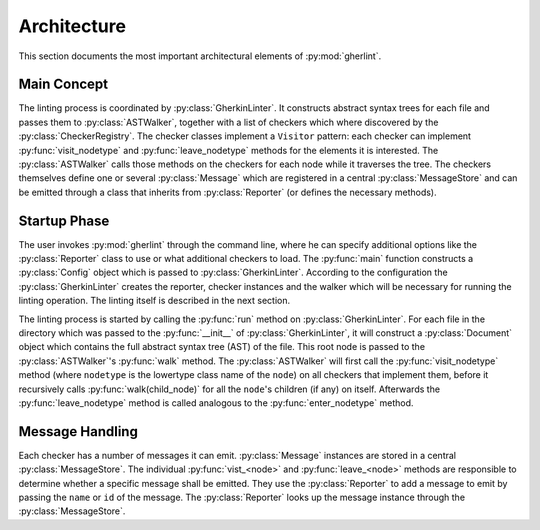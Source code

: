 Architecture
============

This section documents the most important architectural elements of :py:mod:`gherlint`.

Main Concept
------------

The linting process is coordinated by :py:class:`GherkinLinter`.
It constructs abstract syntax trees for each file and passes them to :py:class:`ASTWalker`,
together with a list of checkers which where discovered by the :py:class:`CheckerRegistry`.
The checker classes implement a ``Visitor`` pattern:
each checker can implement :py:func:`visit_nodetype` and :py:func:`leave_nodetype` methods for the elements it is interested.
The :py:class:`ASTWalker` calls those methods on the checkers for each node while it traverses the tree.
The checkers themselves define one or several :py:class:`Message` which are registered in a central :py:class:`MessageStore`
and can be emitted through a class that inherits from :py:class:`Reporter` (or defines the necessary methods).

.. uml::
    :caption: Static Representation

    class CheckerRegistry {}
    class ASTWalker {}
    class BaseChecker {}
    class GherkinLinter {}
    class Message {}
    class MessageStore {}
    class Reporter {}
    Reporter -up-* GherkinLinter
    ASTWalker -up-* GherkinLinter
    Reporter --* BaseChecker
    BaseChecker "1" *-- "n" Message
    MessageStore "1" *-left- "n" Message
    BaseChecker --> MessageStore : uses
    Reporter --> MessageStore : uses
    GherkinLinter *-- CheckerRegistry
    CheckerRegistry "1" *-- "n" BaseChecker


Startup Phase
-------------

The user invokes :py:mod:`gherlint` through the command line, where he can specify additional options
like the :py:class:`Reporter` class to use or what additional checkers to load.
The :py:func:`main` function constructs a :py:class:`Config` object which is passed to :py:class:`GherkinLinter`.
According to the configuration the :py:class:`GherkinLinter` creates the reporter, checker instances and
the walker which will be necessary for running the linting operation.
The linting itself is described in the next section.

.. uml::
    :caption: Startup Phase

    actor User

    User --> main ++ : gherlint lint (options)
        main->main ++ : create_config(options)
        return config
        main --> GherkinLinter ++ : init(config)
            GherkinLinter --> Reporter : init(config)
            GherkinLinter->GherkinLinter ++ : load_checkers()
            return checkers
            GherkinLinter --> ASTWalker: init(checkers)
            return linter
        main --> GherkinLinter ++ : run
        note right: the logic of the *run* method is described in a separate diagram
        return exit_code
    return sys.exit(exit_code)


The linting process is started by calling the :py:func:`run` method on :py:class:`GherkinLinter`.
For each file in the directory which was passed to the :py:func:`__init__` of :py:class:`GherkinLinter`,
it will construct a :py:class:`Document` object which contains the full abstract syntax tree (AST)
of the file. This root node is passed to the :py:class:`ASTWalker`'s :py:func:`walk` method.
The :py:class:`ASTWalker` will first call the :py:func:`visit_nodetype` method (where ``nodetype`` is
the lowertype class name of the ``node``) on all checkers that implement them, before
it recursively calls :py:func:`walk(child_node)` for all the ``node``'s children (if any) on itself.
Afterwards the :py:func:`leave_nodetype` method is called analogous to the :py:func:`enter_nodetype` method.

.. uml::
    :caption: Linting Phase

    main --> GherkinLinter ++ : run
        loop for file in path
            GherkinLinter->GherkinLinter ++ : lint_file(filepath)
            GherkinLinter --> Document ++ : from_dict(data)
            note right: This will recursively create the AST
            return document
            GherkinLinter --> ASTWalker ++ : walk(document)
            loop for checker in checkers
            opt implements visit_<node>
                ASTWalker --> Checker ++ : visit_<node>(node)
                return
            end
            end
            loop for child_node in children
            ASTWalker->ASTWalker ++ : walk(child_node)
            note right: recursively traverse AST
            return
            end
            loop for checker in checkers
            opt implements leave_<node>
                ASTWalker --> Checker ++ : leave_<node>(node)
                return
            end
            end
            return
        end
        return
    return


Message Handling
----------------

Each checker has a number of messages it can emit.
:py:class:`Message` instances are stored in a central :py:class:`MessageStore`.
The individual :py:func:`vist_<node>` and :py:func:`leave_<node>` methods are responsible to determine
whether a specific message shall be emitted. They use the :py:class:`Reporter` to add a message to emit
by passing the ``name`` or ``id`` of the message. The :py:class:`Reporter` looks up the message instance
through the :py:class:`MessageStore`.

.. uml::
    :caption: Message Handling (Static View)

    class Reporter {
        add_message(msg: Message, node: Node)
    }
    class Message {
        id : str
        name: str
        description : str
    }
    class MessageStore {
        messages : List[Message]
        register_message(msg: Message) -> None
        get_by_id(id: str) -> Message
        get_by_name(name: str) -> Message
    }
    class Checker {
        messages : List[Message]
        visit_<node>(node: Node) -> None
        leave_<node>(node: Node) -> None
    }

    Checker "1" *-down- "n" Message
    MessageStore "1" *-up- "n" Message
    Checker *-- Reporter
    Checker --> MessageStore : uses
    Reporter --> MessageStore : uses


.. uml::
    :caption: Message Handling (Dynamic View)

    participant Checker
    participant Reporter
    participant MessageStore
    group Initialization of Checker
        loop for message in messages
            Checker --> MessageStore ++ : register_message(message)
            return
        end
    end
    group Linting Process
        Checker --> Reporter ++ : add_message(id_or_name)
            alt matches_id_pattern
                Reporter --> MessageStore ++ : get_by_id(id_or_name)
                return message
            else matches_name_pattern
                Reporter --> MessageStore ++ : get_by_name(id_or_name)
                return message
            end
            Reporter->Reporter ++ : emit(message)
            return
        return
    end
